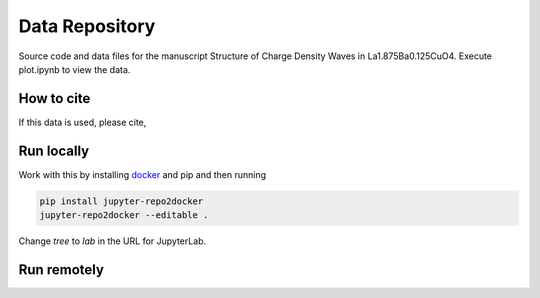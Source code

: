 ==========================================================
Data Repository
==========================================================
Source code and data files for the manuscript Structure of Charge Density Waves in La1.875Ba0.125CuO4. Execute plot.ipynb to view the data.

How to cite
-----------
If this data is used, please cite, 


Run locally
-----------

Work with this by installing `docker <https://www.docker.com/>`_ and pip and then running

.. code-block:: bash

       pip install jupyter-repo2docker
       jupyter-repo2docker --editable .

Change `tree` to `lab` in the URL for JupyterLab.

Run remotely
------------
